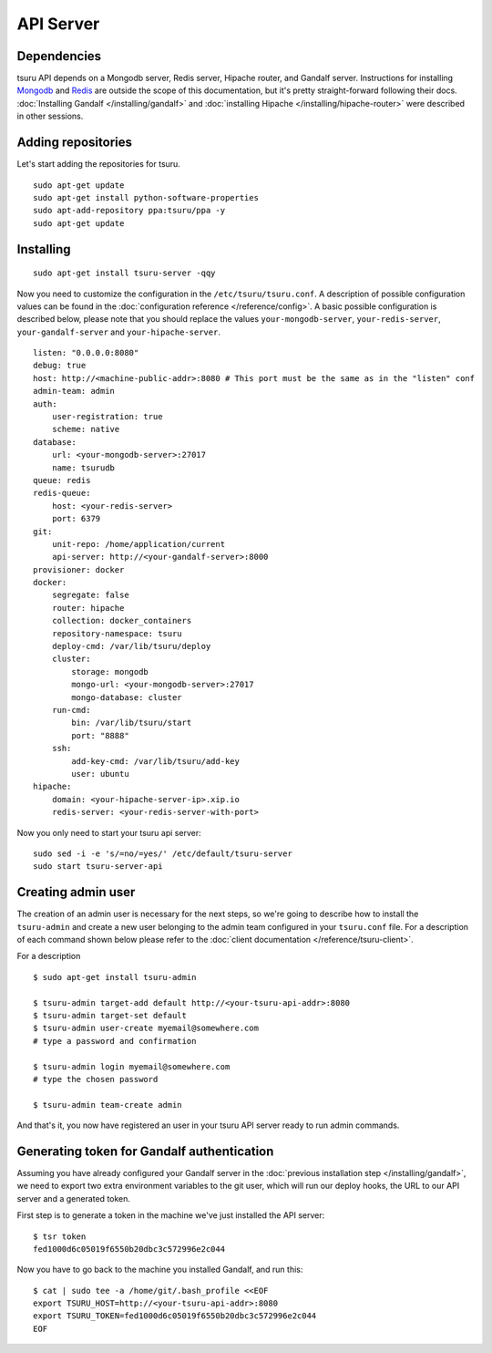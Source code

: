 .. Copyright 2014 tsuru authors. All rights reserved.
   Use of this source code is governed by a BSD-style
   license that can be found in the LICENSE file.

++++++++++
API Server
++++++++++

Dependencies
============

tsuru API depends on a Mongodb server, Redis server, Hipache router, and Gandalf
server. Instructions for installing `Mongodb <http://docs.mongodb.org/>`_ and
`Redis <http://redis.io/>`_ are outside the scope of this documentation, but it's
pretty straight-forward following their docs. :doc:`Installing Gandalf
</installing/gandalf>` and :doc:`installing Hipache </installing/hipache-router>`
were described in other sessions.


Adding repositories
===================

Let's start adding the repositories for tsuru.

.. highlight:: bash

::

    sudo apt-get update
    sudo apt-get install python-software-properties
    sudo apt-add-repository ppa:tsuru/ppa -y
    sudo apt-get update


Installing
==========

.. highlight:: bash

::

    sudo apt-get install tsuru-server -qqy


Now you need to customize the configuration in the ``/etc/tsuru/tsuru.conf``. A
description of possible configuration values can be found in the
:doc:`configuration reference </reference/config>`. A basic possible
configuration is described below, please note that you should replace the values
``your-mongodb-server``, ``your-redis-server``, ``your-gandalf-server`` and
``your-hipache-server``.

.. highlight:: yaml

::

    listen: "0.0.0.0:8080"
    debug: true
    host: http://<machine-public-addr>:8080 # This port must be the same as in the "listen" conf
    admin-team: admin
    auth:
        user-registration: true
        scheme: native
    database:
        url: <your-mongodb-server>:27017
        name: tsurudb
    queue: redis
    redis-queue:
        host: <your-redis-server>
        port: 6379
    git:
        unit-repo: /home/application/current
        api-server: http://<your-gandalf-server>:8000
    provisioner: docker
    docker:
        segregate: false
        router: hipache
        collection: docker_containers
        repository-namespace: tsuru
        deploy-cmd: /var/lib/tsuru/deploy
        cluster:
            storage: mongodb
            mongo-url: <your-mongodb-server>:27017
            mongo-database: cluster
        run-cmd:
            bin: /var/lib/tsuru/start
            port: "8888"
        ssh:
            add-key-cmd: /var/lib/tsuru/add-key
            user: ubuntu
    hipache:
        domain: <your-hipache-server-ip>.xip.io
        redis-server: <your-redis-server-with-port>


Now you only need to start your tsuru api server:


.. highlight:: bash

::

    sudo sed -i -e 's/=no/=yes/' /etc/default/tsuru-server
    sudo start tsuru-server-api


Creating admin user
===================

The creation of an admin user is necessary for the next steps, so we're going to
describe how to install the ``tsuru-admin`` and create a new user belonging to the
admin team configured in your ``tsuru.conf`` file. For a description of each
command shown below please refer to the :doc:`client documentation </reference/tsuru-client>`.

For a description

.. highlight:: bash

::

    $ sudo apt-get install tsuru-admin

    $ tsuru-admin target-add default http://<your-tsuru-api-addr>:8080
    $ tsuru-admin target-set default
    $ tsuru-admin user-create myemail@somewhere.com 
    # type a password and confirmation

    $ tsuru-admin login myemail@somewhere.com
    # type the chosen password

    $ tsuru-admin team-create admin

And that's it, you now have registered an user in your tsuru API server ready to
run admin commands.


.. _gandalf_auth_token:

Generating token for Gandalf authentication
===========================================

Assuming you have already configured your Gandalf server in the :doc:`previous
installation step </installing/gandalf>`, we need to export two extra environment
variables to the git user, which will run our deploy hooks, the URL to our API
server and a generated token.

First step is to generate a token in the machine we've just installed the API
server:

.. highlight:: bash

::

    $ tsr token
    fed1000d6c05019f6550b20dbc3c572996e2c044


Now you have to go back to the machine you installed Gandalf, and run this:

.. highlight:: bash

::

    $ cat | sudo tee -a /home/git/.bash_profile <<EOF
    export TSURU_HOST=http://<your-tsuru-api-addr>:8080
    export TSURU_TOKEN=fed1000d6c05019f6550b20dbc3c572996e2c044
    EOF

